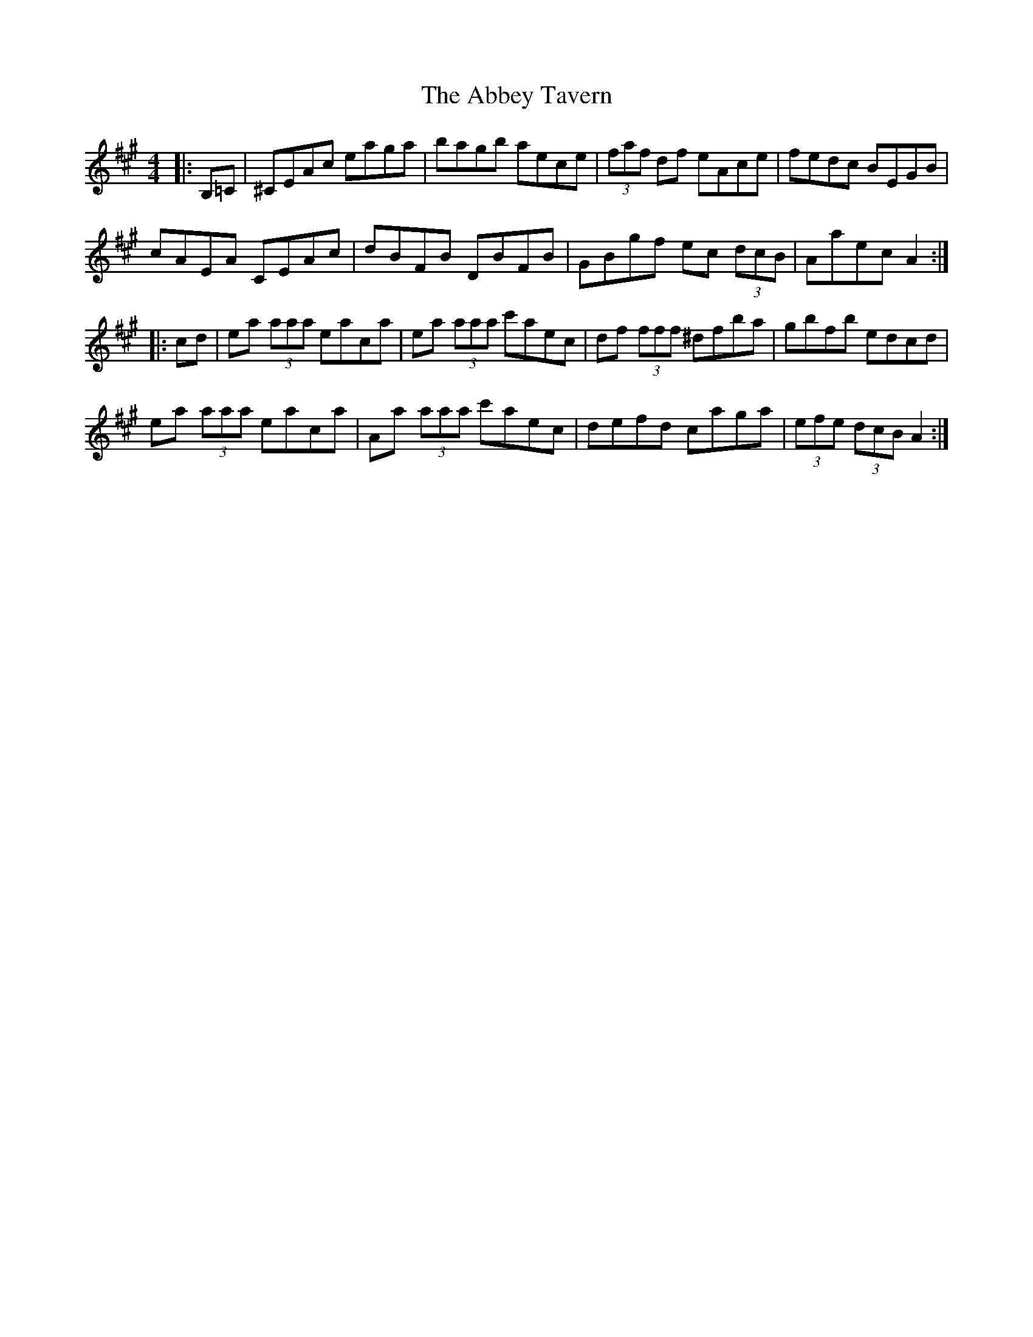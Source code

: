 X: 526
T: Abbey Tavern, The
R: hornpipe
M: 4/4
K: Amajor
|:B,=C|^CEAc eaga|bagb aece|(3faf df eAce|fedc BEGB|
cAEA CEAc|dBFB DBFB|GBgf ec (3dcB|Aaec A2:|
|:cd|ea (3aaa eaca|ea (3aaa c'aec|df (3fff ^dfba|gbfb edcd|
ea (3aaa eaca|Aa (3aaa c'aec|defd caga|(3efe (3dcB A2:|

